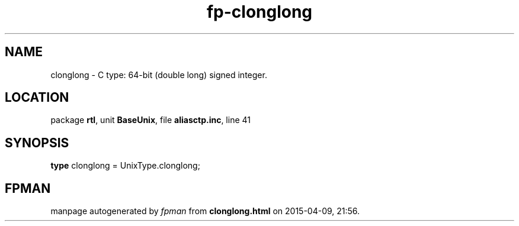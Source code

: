 .\" file autogenerated by fpman
.TH "fp-clonglong" 3 "2014-03-14" "fpman" "Free Pascal Programmer's Manual"
.SH NAME
clonglong - C type: 64-bit (double long) signed integer.
.SH LOCATION
package \fBrtl\fR, unit \fBBaseUnix\fR, file \fBaliasctp.inc\fR, line 41
.SH SYNOPSIS
\fBtype\fR clonglong = UnixType.clonglong;
.SH FPMAN
manpage autogenerated by \fIfpman\fR from \fBclonglong.html\fR on 2015-04-09, 21:56.

